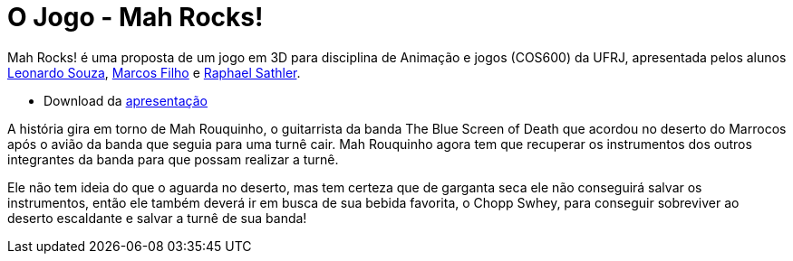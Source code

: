 
= O Jogo - Mah Rocks!
:hp-images: https://mahrocks.github.io/images/logomahrocks.png
:published_at: 2017-03-27
:hp-tags: MahRocks!, unity3D , UFRJ
:linkattrs:

Mah Rocks! é uma proposta de um jogo em 3D para disciplina de Animação e jogos (COS600) da UFRJ, apresentada pelos alunos https://github.com/leonardostsouza[Leonardo Souza, window="_blank"], https://github.com/maasouza[Marcos Filho, window="_blank"] e https://github.com/phasath[Raphael Sathler, window="_blank"]. 

*  Download da https://mahrocks.github.io/files/mahrocks.pdf[apresentação, window="_blank"]


A história gira em torno de Mah Rouquinho, o guitarrista da banda The Blue Screen of Death que acordou no deserto do Marrocos após o avião da banda que seguia para uma turnê cair.
Mah Rouquinho agora tem que recuperar os instrumentos dos outros integrantes da banda para que possam realizar a turnê.

Ele não tem ideia do que o aguarda no deserto, mas tem certeza que de garganta seca ele não conseguirá salvar os instrumentos, então ele também deverá ir em busca de sua bebida favorita, o Chopp Swhey, para conseguir sobreviver ao deserto escaldante e salvar a turnê de sua banda!





